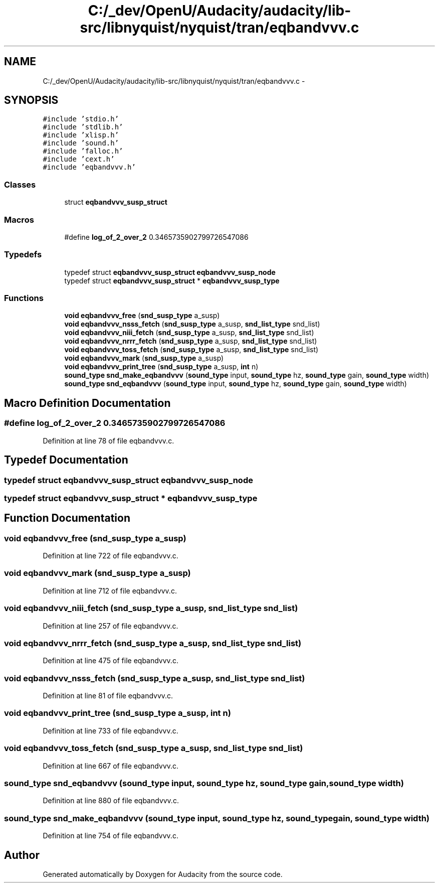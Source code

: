.TH "C:/_dev/OpenU/Audacity/audacity/lib-src/libnyquist/nyquist/tran/eqbandvvv.c" 3 "Thu Apr 28 2016" "Audacity" \" -*- nroff -*-
.ad l
.nh
.SH NAME
C:/_dev/OpenU/Audacity/audacity/lib-src/libnyquist/nyquist/tran/eqbandvvv.c \- 
.SH SYNOPSIS
.br
.PP
\fC#include 'stdio\&.h'\fP
.br
\fC#include 'stdlib\&.h'\fP
.br
\fC#include 'xlisp\&.h'\fP
.br
\fC#include 'sound\&.h'\fP
.br
\fC#include 'falloc\&.h'\fP
.br
\fC#include 'cext\&.h'\fP
.br
\fC#include 'eqbandvvv\&.h'\fP
.br

.SS "Classes"

.in +1c
.ti -1c
.RI "struct \fBeqbandvvv_susp_struct\fP"
.br
.in -1c
.SS "Macros"

.in +1c
.ti -1c
.RI "#define \fBlog_of_2_over_2\fP   0\&.3465735902799726547086"
.br
.in -1c
.SS "Typedefs"

.in +1c
.ti -1c
.RI "typedef struct \fBeqbandvvv_susp_struct\fP \fBeqbandvvv_susp_node\fP"
.br
.ti -1c
.RI "typedef struct \fBeqbandvvv_susp_struct\fP * \fBeqbandvvv_susp_type\fP"
.br
.in -1c
.SS "Functions"

.in +1c
.ti -1c
.RI "\fBvoid\fP \fBeqbandvvv_free\fP (\fBsnd_susp_type\fP a_susp)"
.br
.ti -1c
.RI "\fBvoid\fP \fBeqbandvvv_nsss_fetch\fP (\fBsnd_susp_type\fP a_susp, \fBsnd_list_type\fP snd_list)"
.br
.ti -1c
.RI "\fBvoid\fP \fBeqbandvvv_niii_fetch\fP (\fBsnd_susp_type\fP a_susp, \fBsnd_list_type\fP snd_list)"
.br
.ti -1c
.RI "\fBvoid\fP \fBeqbandvvv_nrrr_fetch\fP (\fBsnd_susp_type\fP a_susp, \fBsnd_list_type\fP snd_list)"
.br
.ti -1c
.RI "\fBvoid\fP \fBeqbandvvv_toss_fetch\fP (\fBsnd_susp_type\fP a_susp, \fBsnd_list_type\fP snd_list)"
.br
.ti -1c
.RI "\fBvoid\fP \fBeqbandvvv_mark\fP (\fBsnd_susp_type\fP a_susp)"
.br
.ti -1c
.RI "\fBvoid\fP \fBeqbandvvv_print_tree\fP (\fBsnd_susp_type\fP a_susp, \fBint\fP n)"
.br
.ti -1c
.RI "\fBsound_type\fP \fBsnd_make_eqbandvvv\fP (\fBsound_type\fP input, \fBsound_type\fP hz, \fBsound_type\fP gain, \fBsound_type\fP width)"
.br
.ti -1c
.RI "\fBsound_type\fP \fBsnd_eqbandvvv\fP (\fBsound_type\fP input, \fBsound_type\fP hz, \fBsound_type\fP gain, \fBsound_type\fP width)"
.br
.in -1c
.SH "Macro Definition Documentation"
.PP 
.SS "#define log_of_2_over_2   0\&.3465735902799726547086"

.PP
Definition at line 78 of file eqbandvvv\&.c\&.
.SH "Typedef Documentation"
.PP 
.SS "typedef struct \fBeqbandvvv_susp_struct\fP  \fBeqbandvvv_susp_node\fP"

.SS "typedef struct \fBeqbandvvv_susp_struct\fP * \fBeqbandvvv_susp_type\fP"

.SH "Function Documentation"
.PP 
.SS "\fBvoid\fP eqbandvvv_free (\fBsnd_susp_type\fP a_susp)"

.PP
Definition at line 722 of file eqbandvvv\&.c\&.
.SS "\fBvoid\fP eqbandvvv_mark (\fBsnd_susp_type\fP a_susp)"

.PP
Definition at line 712 of file eqbandvvv\&.c\&.
.SS "\fBvoid\fP eqbandvvv_niii_fetch (\fBsnd_susp_type\fP a_susp, \fBsnd_list_type\fP snd_list)"

.PP
Definition at line 257 of file eqbandvvv\&.c\&.
.SS "\fBvoid\fP eqbandvvv_nrrr_fetch (\fBsnd_susp_type\fP a_susp, \fBsnd_list_type\fP snd_list)"

.PP
Definition at line 475 of file eqbandvvv\&.c\&.
.SS "\fBvoid\fP eqbandvvv_nsss_fetch (\fBsnd_susp_type\fP a_susp, \fBsnd_list_type\fP snd_list)"

.PP
Definition at line 81 of file eqbandvvv\&.c\&.
.SS "\fBvoid\fP eqbandvvv_print_tree (\fBsnd_susp_type\fP a_susp, \fBint\fP n)"

.PP
Definition at line 733 of file eqbandvvv\&.c\&.
.SS "\fBvoid\fP eqbandvvv_toss_fetch (\fBsnd_susp_type\fP a_susp, \fBsnd_list_type\fP snd_list)"

.PP
Definition at line 667 of file eqbandvvv\&.c\&.
.SS "\fBsound_type\fP snd_eqbandvvv (\fBsound_type\fP input, \fBsound_type\fP hz, \fBsound_type\fP gain, \fBsound_type\fP width)"

.PP
Definition at line 880 of file eqbandvvv\&.c\&.
.SS "\fBsound_type\fP snd_make_eqbandvvv (\fBsound_type\fP input, \fBsound_type\fP hz, \fBsound_type\fP gain, \fBsound_type\fP width)"

.PP
Definition at line 754 of file eqbandvvv\&.c\&.
.SH "Author"
.PP 
Generated automatically by Doxygen for Audacity from the source code\&.
